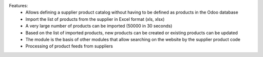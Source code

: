 Features:
  - Allows defining a supplier product catalog without having to be defined as products in the Odoo database
  - Import the list of products from the supplier in Excel format (xls, xlsx)
  - A very large number of products can be imported (50000 in 30 seconds)
  - Based on the list of imported products, new products can be created or existing products can be updated
  - The module is the basis of other modules that allow searching on the website by the supplier product code
  - Processing of product feeds from suppliers

